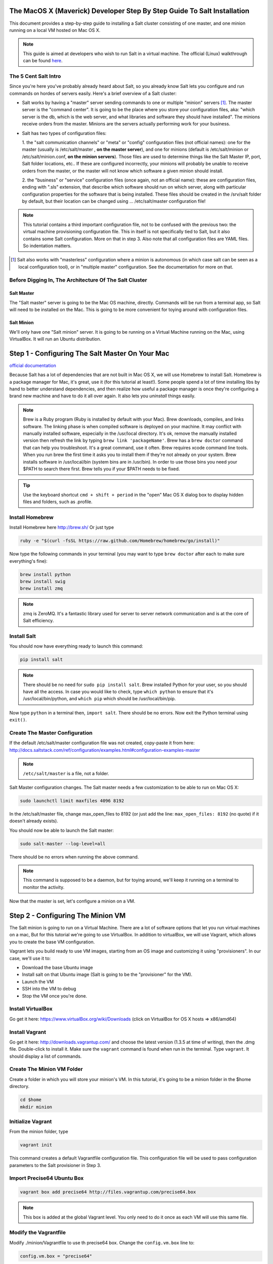 The MacOS X (Maverick) Developer Step By Step Guide To Salt Installation
========================================================================

This document provides a step-by-step guide to installing a Salt cluster
consisting of  one master, and one minion running on a local VM hosted on Mac OS X.


.. note::
    This guide is aimed at developers who wish to run Salt in a virtual machine.
    The official (Linux) walkthrough can be found
    `here <http://docs.saltstack.com/topics/tutorials/walkthrough.html>`_.



The 5 Cent Salt Intro
---------------------

Since you're here you've probably already heard about Salt, so you already
know Salt lets you configure and run commands on hordes of servers easily.
Here's a brief overview of a Salt cluster:

- Salt works by having a "master" server sending commands to one or multiple
  "minion" servers [#]_. The master server is the "command center". It is
  going to be the place where you store your configuration files, aka: "which
  server is the db, which is the web server, and what libraries and software
  they should have installed". The minions receive orders from the master.
  Minions are the servers actually performing work for your business.

- Salt has two types of configuration files:

  1. the "salt communication channels" or "meta"  or "config" configuration
  files (not official names): one for the master (usually is /etc/salt/master
  , **on the master server**), and one for minions (default is
  /etc/salt/minion or /etc/salt/minion.conf, **on the minion servers**). Those
  files are used to determine things like the Salt Master IP, port, Salt
  folder locations, etc.. If these are configured incorrectly, your minions
  will probably be unable to receive orders from the master, or the master
  will not know which software a given minion should install.

  2. the "business" or "service" configuration files (once again, not an
  official name): these are configuration files, ending with ".sls" extension,
  that describe which software should run on which server, along with
  particular configuration properties for the software that is being
  installed. These files should be created in the /srv/salt folder by default,
  but their location can be changed using ... /etc/salt/master configuration file!

.. note::

    This tutorial contains a third important configuration file, not to
    be confused with the previous two: the virtual machine provisioning
    configuration file. This in itself is not specifically tied to Salt, but
    it also contains some Salt configuration. More on that in step 3. Also
    note that all configuration files are YAML files. So indentation matters.

.. [#]

    Salt also works with "masterless" configuration where a minion is
    autonomous (in which case salt can be seen as a local configuration tool),
    or in "multiple master" configuration. See the documentation for more on
    that.



Before Digging In, The Architecture Of The Salt Cluster
-------------------------------------------------------

Salt Master
+++++++++++
The "Salt master" server is going to be the Mac OS machine, directly. Commands
will be run from a terminal app, so Salt will need to be installed on the Mac.
This is going to be more convenient for toying around with configuration files.

Salt Minion
+++++++++++
We'll only have one "Salt minion" server. It is going to be running on a
Virtual Machine running on the Mac, using VirtualBox. It will run an Ubuntu
distribution.


Step 1 - Configuring The Salt Master On Your Mac
================================================
`official documentation
<http://docs.saltstack.com/topics/installation/osx.html>`_

Because Salt has a lot of dependencies that are not built in Mac OS X, we will
use Homebrew to install Salt. Homebrew is a package manager for Mac, it's
great, use it (for this tutorial at least!). Some people spend a lot of time
installing libs by hand to better understand dependencies, and then realize how
useful a package manager is once they're configuring a brand new machine and
have to do it all over again. It also lets you *uninstall* things easily.

.. note::

    Brew is a Ruby program (Ruby is installed by default with your Mac). Brew
    downloads, compiles, and links software. The linking phase is when compiled
    software is deployed on your machine. It may conflict with manually
    installed software, especially in the /usr/local directory. It's ok,
    remove the manually installed version then refresh the link by typing
    ``brew link 'packageName'``. Brew has a ``brew doctor`` command that can
    help you troubleshoot. It's a great command, use it often. Brew requires
    xcode command line tools. When you run brew the first time it asks you to
    install them if they're not already on your system. Brew installs
    software in /usr/local/bin (system bins are in /usr/bin). In order to use
    those bins you need your $PATH to search there first. Brew tells you if
    your $PATH needs to be fixed.

.. tip::

    Use the keyboard shortcut ``cmd + shift + period`` in the "open" Mac OS X
    dialog box to display hidden files and folders, such as .profile.


Install Homebrew
----------------
Install Homebrew here http://brew.sh/
Or just type

.. code-block:: bash

    ruby -e "$(curl -fsSL https://raw.github.com/Homebrew/homebrew/go/install)"


Now type the following commands in your terminal (you may want to type ``brew
doctor`` after each to make sure everything's fine):

.. code-block:: bash

    brew install python
    brew install swig
    brew install zmq

.. note::

    zmq is ZeroMQ. It's a fantastic library used for server to server network
    communication and is at the core of Salt efficiency.

Install Salt
------------

You should now have everything ready to launch this command:

.. code-block:: bash

    pip install salt

.. note::

    There should be no need for ``sudo pip install salt``. Brew installed
    Python for your user, so you should have all the access. In case you
    would like to check, type ``which python`` to ensure that it's
    /usr/local/bin/python, and ``which pip`` which should be
    /usr/local/bin/pip.

Now type ``python`` in a terminal then, ``import salt``. There should be no
errors. Now exit the Python terminal using ``exit()``.

Create The Master Configuration
-------------------------------

If the default /etc/salt/master configuration file was not created,
copy-paste it from here:
http://docs.saltstack.com/ref/configuration/examples.html#configuration-examples-master

.. note::

    ``/etc/salt/master`` is a file, not a folder.

Salt Master configuration changes. The Salt master needs a few customization
to be able to run on Mac OS X:

.. code-block:: bash

    sudo launchctl limit maxfiles 4096 8192

In the /etc/salt/master file, change max_open_files to 8192 (or just add the
line: ``max_open_files: 8192`` (no quote) if it doesn't already exists).

You should now be able to launch the Salt master:

.. code-block:: bash

    sudo salt-master --log-level=all

There should be no errors when running the above command.

.. note::

    This command is supposed to be a daemon, but for toying around, we'll keep
    it running on a terminal to monitor the activity.


Now that the master is set, let's configure a minion on a VM.

Step 2 - Configuring The Minion VM
==================================

The Salt minion is going to run on a Virtual Machine. There are a lot of
software options that let you run virtual machines on a mac, But for this
tutorial we're going to use VirtualBox. In addition to virtualBox, we will use
Vagrant, which allows you to create the base VM configuration.

Vagrant lets you build ready to use VM images, starting from an OS image and
customizing it using "provisioners". In our case, we'll use it to:

* Download the base Ubuntu image
* Install salt on that Ubuntu image (Salt is going to be the "provisioner"
  for the VM).
* Launch the VM
* SSH into the VM to debug
* Stop the VM once you're done.

Install VirtualBox
------------------

Go get it here: https://www.virtualBox.org/wiki/Downloads (click on VirtualBox
for OS X hosts => x86/amd64)

Install Vagrant
---------------

Go get it here: http://downloads.vagrantup.com/ and choose the latest version
(1.3.5 at time of writing), then the .dmg file. Double-click to install it.
Make sure the ``vagrant`` command is found when run in the terminal. Type
``vagrant``. It should display a list of commands.

Create The Minion VM Folder
---------------------------

Create a folder in which you will store your minion's VM. In this tutorial,
it's going to be a minion folder in the $home directory.

.. code-block:: bash

    cd $home
    mkdir minion

Initialize Vagrant
------------------

From the minion folder, type

.. code-block:: bash

    vagrant init

This command creates a default Vagrantfile configuration file. This
configuration file will be used to pass configuration parameters to the Salt
provisioner in Step 3.

Import Precise64 Ubuntu Box
---------------------------

.. code-block:: bash

    vagrant box add precise64 http://files.vagrantup.com/precise64.box

.. note::

    This box is added at the global Vagrant level. You only need to do it
    once as each VM will use this same file.

Modify the Vagrantfile
----------------------

Modify ./minion/Vagrantfile to use th precise64 box. Change the ``config.vm.box``
line to:

.. code-block:: yaml

    config.vm.box = "precise64"

Uncomment the line creating a host-only IP. This is the ip of your minion
(you can change it to something else if that IP is already in use):

.. code-block:: yaml

    config.vm.network :private_network, ip: "192.168.33.10"


At this point you should have a VM that can run, although there won't be much
in it. Let's check that.

Checking The VM
---------------

From the $home/minion folder type:

.. code-block:: bash

    vagrant up

A log showing the VM booting should be present. Once it's done you'll be back
to the terminal:

.. code-block:: bash

    ping 192.168.33.10

The VM should respond to your ping request.

Now log into the VM in ssh using Vagrant again:

.. code-block:: bash

    vagrant ssh

You should see the shell prompt change to something similar to
``vagrant@precise64:~$`` meaning you're inside the VM. From there, enter the
following:

.. code-block:: bash

    ping 10.0.2.2

.. note::

    That ip is the ip of your VM host (the Mac OS X OS). The number is a
    VirtualBox default and is displayed in the log after the Vagrant ssh
    command. We'll use that IP to tell the minion where the Salt master is.
    Once you're done, end the ssh session by typing ``exit``.

It's now time to connect the VM to the salt master

Step 3 - Connecting Master and Minion
=====================================

Creating The Minion Configuration File
--------------------------------------

Create the ``/etc/salt/minion`` file. In that file, put the
following lines, giving the ID for this minion, and the IP of the master:

.. code-block:: yaml

    master: 10.0.2.2
    id: 'minion1'
    file_client: remote

Minions authenticate with the master using keys. Keys are generated
automatically if you don't provide one and can accept them later on. However,
this requires accepting the minion key every time the minion is destroyed or
created (which could be quite often). A better way is to create those keys in
advance, feed them to the minion, and authorize them once.

Preseed minion keys
-------------------

From the minion folder on your Mac run:

.. code-block:: bash

    sudo salt-key --gen-keys=minion1

This should create two files: minion1.pem, and minion1.pub.
Since those files have been created using sudo, but will be used by vagrant,
you need to change ownership:

.. code-block:: bash

    sudo chown youruser:yourgroup minion1.pem
    sudo chown youruser:yourgroup minion1.pub

Then copy the .pub file into the list of accepted minions:

.. code-block:: bash

    sudo cp minion1.pub /etc/salt/pki/master/minions/minion1


Modify Vagrantfile to Use Salt Provisioner
------------------------------------------

Let's now modify the Vagrantfile used to provision the Salt VM. Add the
following section in the Vagrantfile (note: it should be at the same
indentation level as the other properties):

.. code-block:: yaml

    # salt-vagrant config
    config.vm.provision :salt do |salt|
        salt.run_highstate = true
        salt.minion_config = "/etc/salt/minion"
        salt.minion_key = "./minion1.pem"
        salt.minion_pub = "./minion1.pub"
    end


Now destroy the vm and recreate it from the /minion folder:

.. code-block:: bash

    vagrant destroy
    vagrant up

If everything is fine you should see the following message:

.. code-block:: bash

    "Bootstrapping Salt... (this may take a while)
    Salt successfully configured and installed!"

Checking Master-Minion Communication
------------------------------------

To make sure the master and minion are talking to each other, enter the
following:

.. code-block:: bash

    sudo salt '*' test.ping

You should see your minion answering the ping. It's now time to do some
configuration.

Step 4 - Configure Services to Install On the Minion
====================================================

In this step we'll use the Salt master to instruct our minion to install
Nginx.

Checking the system's original state
------------------------------------

First, make sure that an HTTP server is not installed on our minion.
When opening a browser directed at ``http://192.168.33.10/`` You should get an
error saying the site cannot be reached.

Initialize the top.sls file
---------------------------

System configuration is done in ``/srv/salt/top.sls`` (and subfiles/folders),
and then applied by running the :py:func:`state.apply
<salt.modules.state.apply_>` function to have the Salt master order its minions
to update their instructions and run the associated commands.

First Create an empty file on your Salt master (Mac OS X machine):

.. code-block:: bash

    touch /srv/salt/top.sls

When the file is empty, or if no configuration is found for our minion
an error is reported:

.. code-block:: bash

    sudo salt 'minion1' state.apply

This should return an error stating: **No Top file or external nodes data
matches found**.

Create The Nginx Configuration
------------------------------

Now is finally the time to enter the real meat of our server's configuration.
For this tutorial our minion will be treated as a web server that needs to
have Nginx installed.

Insert the following lines into ``/srv/salt/top.sls`` (which should current be
empty).

.. code-block:: yaml

    base:
      'minion1':
        - bin.nginx

Now create ``/srv/salt/bin/nginx.sls`` containing the following:

.. code-block:: yaml

    nginx:
      pkg.installed:
        - name: nginx
      service.running:
        - enable: True
        - reload: True

Check Minion State
------------------

Finally, run the :py:func:`state.apply <salt.modules.state.apply_>` function
again:

.. code-block:: bash

    sudo salt 'minion1' state.apply

You should see a log showing that the Nginx package has been installed
and the service configured. To prove it, open your browser and navigate to
http://192.168.33.10/, you should see the standard Nginx welcome page.

Congratulations!

Where To Go From Here
---------------------

A full description of configuration management within Salt (sls files among
other things) is available here:
http://docs.saltstack.com/en/latest/index.html#configuration-management
